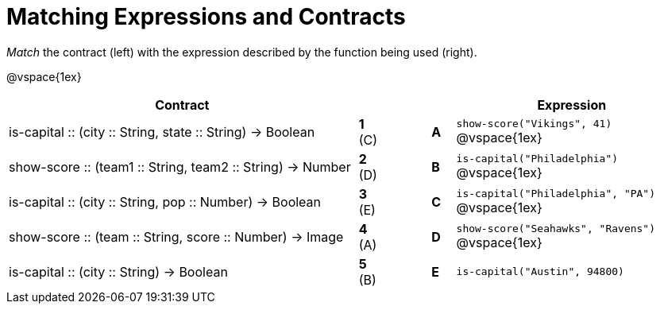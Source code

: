 = Matching Expressions and Contracts


_Match_ the contract (left) with the expression described by the function being used (right). 

@vspace{1ex}
[cols=">.^15a,^.^1a,2,^.^1a,.^10a",stripes="none",grid="none",frame="none", options="header"]
|===
|  Contract|  || |Expression
| is-capital +::+ (city +::+ String, state +::+ String) -> Boolean
| *1*  +(C)+ || *A* |`show-score("Vikings", 41)`
@vspace{1ex}
| show-score +::+ (team1 +::+ String, team2 +::+ String) -> Number
| *2* (D) ||*B*| `is-capital("Philadelphia")`           
@vspace{1ex}
| is-capital +::+ (city +::+ String, pop +::+ Number) -> Boolean
|*3* (E) ||*C* | `is-capital("Philadelphia", "PA")` 
@vspace{1ex}
| show-score +::+ (team +::+ String, score +::+ Number) -> Image
|*4* (A) ||*D* | `show-score("Seahawks", "Ravens")`
@vspace{1ex}
| is-capital +::+ (city +::+ String) -> Boolean
|*5* (B) ||*E* | `is-capital("Austin", 94800)`

|===
